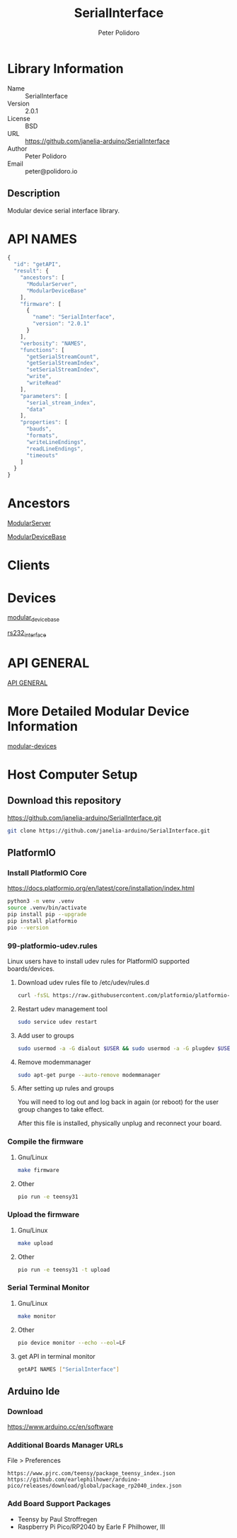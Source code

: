#+TITLE: SerialInterface
#+AUTHOR: Peter Polidoro
#+EMAIL: peter@polidoro.io

* Library Information
  - Name :: SerialInterface
  - Version :: 2.0.1
  - License :: BSD
  - URL :: https://github.com/janelia-arduino/SerialInterface
  - Author :: Peter Polidoro
  - Email :: peter@polidoro.io

** Description

   Modular device serial interface library.

* API NAMES

#+BEGIN_SRC js
{
  "id": "getAPI",
  "result": {
    "ancestors": [
      "ModularServer",
      "ModularDeviceBase"
    ],
    "firmware": [
      {
        "name": "SerialInterface",
        "version": "2.0.1"
      }
    ],
    "verbosity": "NAMES",
    "functions": [
      "getSerialStreamCount",
      "getSerialStreamIndex",
      "setSerialStreamIndex",
      "write",
      "writeRead"
    ],
    "parameters": [
      "serial_stream_index",
      "data"
    ],
    "properties": [
      "bauds",
      "formats",
      "writeLineEndings",
      "readLineEndings",
      "timeouts"
    ]
  }
}
#+END_SRC

* Ancestors

  [[https://github.com/janelia-arduino/ModularServer][ModularServer]]

  [[https://github.com/janelia-arduino/ModularDeviceBase][ModularDeviceBase]]

* Clients

* Devices

  [[https://github.com/janelia-modular-devices/modular_device_base][modular_device_base]]

  [[https://github.com/janelia-modular-devices/rs232_interface][rs232_interface]]

* API GENERAL

  [[./api/][API GENERAL]]

* More Detailed Modular Device Information

  [[https://github.com/janelia-modular-devices/modular-devices][modular-devices]]

* Host Computer Setup

** Download this repository

[[https://github.com/janelia-arduino/SerialInterface.git]]

#+BEGIN_SRC sh
git clone https://github.com/janelia-arduino/SerialInterface.git
#+END_SRC

** PlatformIO

*** Install PlatformIO Core

[[https://docs.platformio.org/en/latest/core/installation/index.html]]

#+BEGIN_SRC sh
python3 -m venv .venv
source .venv/bin/activate
pip install pip --upgrade
pip install platformio
pio --version
#+END_SRC

*** 99-platformio-udev.rules

Linux users have to install udev rules for PlatformIO supported boards/devices.

**** Download udev rules file to /etc/udev/rules.d

#+BEGIN_SRC sh
curl -fsSL https://raw.githubusercontent.com/platformio/platformio-core/develop/platformio/assets/system/99-platformio-udev.rules | sudo tee /etc/udev/rules.d/99-platformio-udev.rules
#+END_SRC

**** Restart udev management tool

#+BEGIN_SRC sh
sudo service udev restart
#+END_SRC

**** Add user to groups

#+BEGIN_SRC sh
sudo usermod -a -G dialout $USER && sudo usermod -a -G plugdev $USER
#+END_SRC

**** Remove modemmanager

#+BEGIN_SRC sh
sudo apt-get purge --auto-remove modemmanager
#+END_SRC

**** After setting up rules and groups

You will need to log out and log back in again (or reboot) for the user group changes to take effect.

After this file is installed, physically unplug and reconnect your board.

*** Compile the firmware

**** Gnu/Linux

#+BEGIN_SRC sh
make firmware
#+END_SRC

**** Other

#+BEGIN_SRC sh
pio run -e teensy31
#+END_SRC

*** Upload the firmware

**** Gnu/Linux

#+BEGIN_SRC sh
make upload
#+END_SRC

**** Other

#+BEGIN_SRC sh
pio run -e teensy31 -t upload
#+END_SRC

*** Serial Terminal Monitor

**** Gnu/Linux

#+BEGIN_SRC sh
make monitor
#+END_SRC

**** Other

#+BEGIN_SRC sh
pio device monitor --echo --eol=LF
#+END_SRC

**** get API in terminal monitor

#+BEGIN_SRC sh
getAPI NAMES ["SerialInterface"]
#+END_SRC



** Arduino Ide

*** Download

[[https://www.arduino.cc/en/software]]

*** Additional Boards Manager URLs

File > Preferences

#+BEGIN_EXAMPLE
https://www.pjrc.com/teensy/package_teensy_index.json
https://github.com/earlephilhower/arduino-pico/releases/download/global/package_rp2040_index.json
#+END_EXAMPLE

*** Add Board Support Packages

- Teensy by Paul Stroffregen
- Raspberry Pi Pico/RP2040 by Earle F Philhower, III

